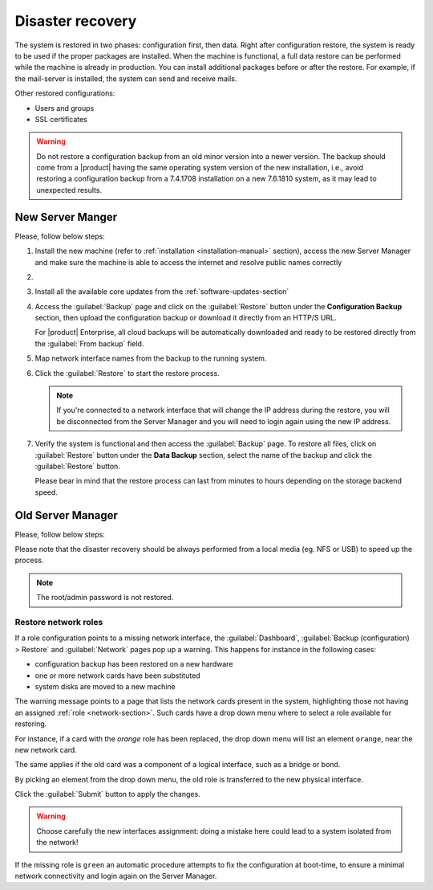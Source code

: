 .. _disaster-recovery-section:

Disaster recovery
=================

The system is restored in two phases: configuration first, then data.
Right after configuration restore, the system is ready to be used if the proper packages are installed.
When the machine is functional, a full data restore can be performed while the machine is already in production.
You can install additional packages before or after the restore.
For example, if the mail-server is installed, the system can send and receive mails.

Other restored configurations:

* Users and groups
* SSL certificates

.. warning:: Do not restore a configuration backup from an old minor version into a newer version.
   The backup should come from a |product| having the same operating system version of the new 
   installation, i.e., avoid restoring a configuration backup from a 7.4.1708 installation on a new 7.6.1810 system,
   as it may lead to unexpected results.

New Server Manger
-----------------

Please, follow below steps:

1. Install the new machine (refer to :ref:`installation <installation-manual>` section), access the 
   new Server Manager and make sure the machine is able to access the internet and resolve public names correctly 

2.

  .. only:: nsent

       Activate NethServer Enterprise following the :ref:`registration-section` procedure

  .. only:: nscom

       If the machine has a Community subscription entitlement, please follow :ref:`subscription-section`,
       otherwise you can skip this step


3. Install all the available core updates from the :ref:`software-updates-section`

4. Access the :guilabel:`Backup` page and click on the :guilabel:`Restore` button under
   the **Configuration Backup** section, then upload the configuration backup
   or download it directly from an HTTP/S URL.

   For |product| Enterprise, all cloud backups will be automatically downloaded and ready
   to be restored directly from the :guilabel:`From backup` field.
  
5. Map network interface names from the backup to the running system.
   
6. Click the :guilabel:`Restore` to start the restore process.

   .. note::

      If you're connected to a network interface that will change the IP address during the restore,
      you will be disconnected from the Server Manager and you will need to login again using the
      new IP address.

7. Verify the system is functional and then access the :guilabel:`Backup` page.
   To restore all files, click on :guilabel:`Restore` button under the **Data Backup** section,
   select the name of the backup and click the :guilabel:`Restore` button.

   Please bear in mind that the restore process can last from minutes to hours depending
   on the storage backend speed.


Old Server Manager
------------------

Please, follow below steps:

.. only:: nscom

  1. Install the new machine (refer to :ref:`installation <installation-manual>` section), access the 
     Server Manager and follow the :ref:`first configuration wizard <first-configuration-wizard-section>` 
     procedure to complete the basic server configuration

  2. Ensure that |product| is able to access the internet and resolve public names correctly

  3. Install all the available core updates in the :ref:`Software Center <software-updates-section>`

  4. Restore the configuration backup using the :guilabel:`Backup (configuration)` panel

  5. If a warning message requires it, reconfigure the network roles assignment.
     See :ref:`restore-roles-section` below.

  6. Verify the system is functional

  7. Restore data backup executing on the console ::

      restore-data -b <name>


.. only:: nsent

  1. Install the new machine (refer to :ref:`installation <installation-manual>` section), access the 
     Server Manager and follow the :ref:`first configuration wizard <first-configuration-wizard-section>` 
     procedure to complete the basic server configuration

  2. Ensure that |product| is able to access the internet and resolve public names correctly

  3. Activate |product| following the :ref:`registration <registration-section>` procedure

  4. Install all the available core updates in the :ref:`Software Center <software-updates-section>`

  5. Restore the configuration backup using the :guilabel:`Backup (configuration)` panel which allows
     to use cloud backups or local archives

  6. If a warning message requires it, reconfigure the network roles assignment.
     See :ref:`restore-roles-section` below.

  7. Verify the system is functional

  8. Restore data backup executing on the console ::

      restore-data -b <name>


Please note that the disaster recovery should be always performed from a local media (eg. NFS or USB) to speed up the process.

.. note:: The root/admin password is not restored.

.. _restore-roles-section:
   
Restore network roles 
^^^^^^^^^^^^^^^^^^^^^

If a role configuration points to a missing network interface, the
:guilabel:`Dashboard`, :guilabel:`Backup (configuration) > Restore`
and :guilabel:`Network` pages pop up a warning. This happens for
instance in the following cases:

* configuration backup has been restored on a new hardware
* one or more network cards have been substituted
* system disks are moved to a new machine

The warning message points to a page that lists the network cards present in
the system, highlighting those not having an assigned :ref:`role
<network-section>`. Such cards have a drop down menu where to select a
role available for restoring.

For instance, if a card with the *orange* role has been replaced, the
drop down menu will list an element ``orange``, near the new
network card.

The same applies if the old card was a component of a logical
interface, such as a bridge or bond.

By picking an element from the drop down menu, the old role is
transferred to the new physical interface.

Click the :guilabel:`Submit` button to apply the changes.

.. warning:: Choose carefully the new interfaces assignment: doing a mistake
             here could lead to a system isolated from the network!

If the missing role is ``green`` an automatic procedure attempts to fix
the configuration at boot-time, to ensure a minimal network
connectivity and login again on the Server Manager.


